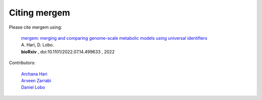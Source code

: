 *******************************
Citing mergem
*******************************
Please cite mergem using:

 | `mergem: merging and comparing genome-scale metabolic models using universal identifiers <https://doi.org/10.1101/2022.07.14.499633>`_
 | A. Hari, D. Lobo.
 | **bioRxiv** , doi:10.1101/2022.07.14.499633 , 2022

Contributors:

 | `Archana Hari <https://www.linkedin.com/in/archana-hari/>`_
 | `Arveen Zarrabi <https://www.linkedin.com/in/arveen-zarrabi/>`_
 | `Daniel Lobo <http://biology.umbc.edu/directory/faculty/person/DQ02490/>`_
